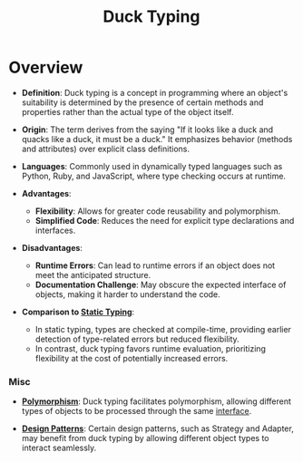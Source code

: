 :PROPERTIES:
:ID:       14453e15-5353-4fc2-a565-5bfc3ad95a43
:ROAM_ALIASES: "Structural Typing"
:END:
#+title: Duck Typing
#+filetags: :plt:cs:

* Overview

- *Definition*: Duck typing is a concept in programming where an object's suitability is determined by the presence of certain methods and properties rather than the actual type of the object itself.

- *Origin*: The term derives from the saying "If it looks like a duck and quacks like a duck, it must be a duck." It emphasizes behavior (methods and attributes) over explicit class definitions.

- *Languages*: Commonly used in dynamically typed languages such as Python, Ruby, and JavaScript, where type checking occurs at runtime.

- *Advantages*:
  - *Flexibility*: Allows for greater code reusability and polymorphism.
  - *Simplified Code*: Reduces the need for explicit type declarations and interfaces.

- *Disadvantages*:
  - *Runtime Errors*: Can lead to runtime errors if an object does not meet the anticipated structure.
  - *Documentation Challenge*: May obscure the expected interface of objects, making it harder to understand the code.

- *Comparison to [[id:2e5ba623-bd64-4fbc-b800-1fa2c9e8adad][Static Typing]]*:
  - In static typing, types are checked at compile-time, providing earlier detection of type-related errors but reduced flexibility.
  - In contrast, duck typing favors runtime evaluation, prioritizing flexibility at the cost of potentially increased errors.

*** Misc

- *[[id:e2614bc4-bd8f-4cc3-a7e7-b1f98479c5c2][Polymorphism]]*: Duck typing facilitates polymorphism, allowing different types of objects to be processed through the same [[id:11d303f1-d337-4f51-b211-db435a9f2cd0][interface]].

- *[[id:f5db6ddc-024e-4ed0-99f6-9e09ae19106f][Design Patterns]]*: Certain design patterns, such as Strategy and Adapter, may benefit from duck typing by allowing different object types to interact seamlessly.
